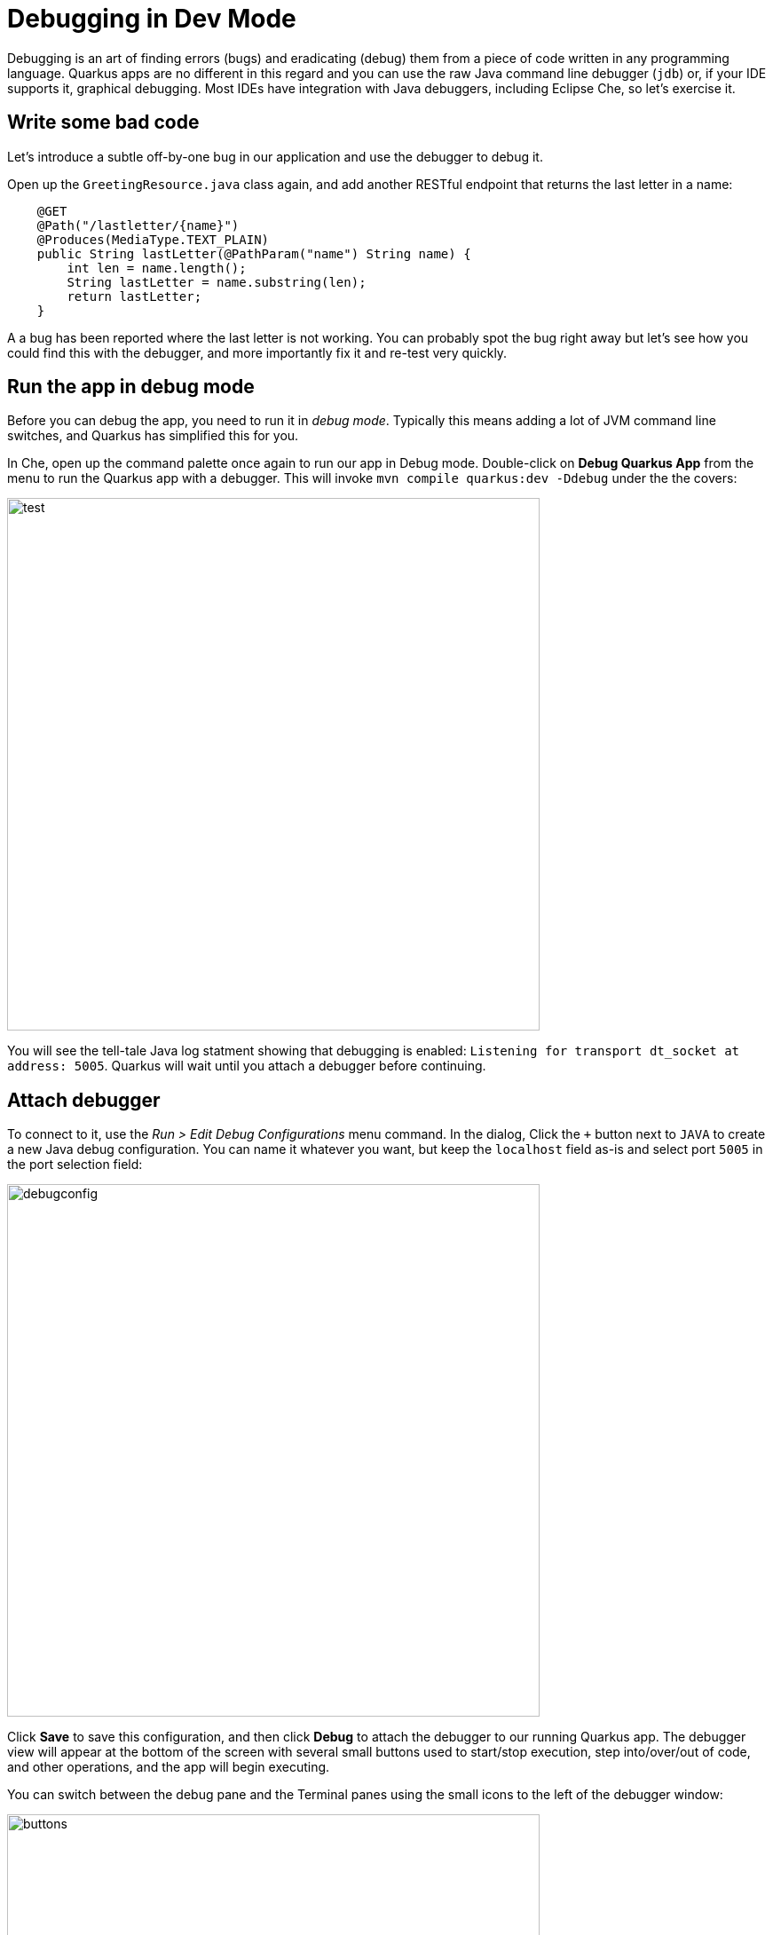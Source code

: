 = Debugging in Dev Mode
:experimental:

Debugging is an art of finding errors (bugs) and eradicating (debug) them from a piece of code written in any programming language. Quarkus apps are no different in this regard and you can use the raw Java command line debugger (`jdb`) or, if your IDE supports it, graphical debugging. Most IDEs have integration with Java debuggers, including Eclipse Che, so let's exercise it.

== Write some bad code

Let's introduce a subtle off-by-one bug in our application and use the debugger to debug it.

Open up the `GreetingResource.java` class again, and add another RESTful endpoint that returns the last letter in a name:

[source, java, role="copypaste"]
----
    @GET
    @Path("/lastletter/{name}")
    @Produces(MediaType.TEXT_PLAIN)
    public String lastLetter(@PathParam("name") String name) {
        int len = name.length();
        String lastLetter = name.substring(len);
        return lastLetter;
    }
----

A a bug has been reported where the last letter is not working. You can probably spot the bug right away but let's see how you could find this with the debugger, and more importantly fix it and re-test very quickly.

== Run the app in debug mode

Before you can debug the app, you need to run it in _debug mode_. Typically this means adding a lot of JVM command line switches, and Quarkus has simplified this for you.

In Che, open up the command palette once again to run our app in Debug mode. Double-click on **Debug Quarkus App** from the menu
to run the Quarkus app with a debugger. This will invoke `mvn compile quarkus:dev -Ddebug` under the the covers:

image::debugcmd.png[test, 600]

You will see the tell-tale Java log statment showing that debugging is enabled: `Listening for transport dt_socket at address: 5005`. Quarkus will wait until you attach a debugger before continuing.

== Attach debugger

To connect to it, use the _Run > Edit Debug Configurations_ menu command. In the dialog, Click the `+` button next to `JAVA` to create a new Java debug configuration. You can name it whatever you want, but keep the `localhost` field as-is and select port `5005` in the port selection field:

image::debugconfig.png[debugconfig,600]

Click **Save** to save this configuration, and then click **Debug** to attach the debugger to our running Quarkus app. The debugger view will appear at the bottom of the screen with several small buttons used to start/stop execution, step into/over/out of code, and other operations, and the app will begin executing.

You can switch between the debug pane and the Terminal panes using the small icons to the left of the debugger window:

image::buttons.png[buttons, 600]

== Test app

Click the Terminal button to go back to your terminal(s), and open a Terminal and run:

[source,sh,role="copypaste"]
----
curl http://localhost:8080/hello/lastletter/foo
----

Although we were expecting `o`, we got nothing. There is something wrong with our code.

== Set a Breakpoint

Click Debugger button to go back to the debugger.

To debug the app, let's step through our function that has the bug. In the left gutter of the code, where the line numbers are shown, click once on the line number next to `int len = name.length();` to set a breakpoint. The line number will be highlighted and the breakpoint will be registered in the debug pane:

image::break.png[breakpoint,800]

== Trigger the bug

Now that we have a breakpoint, go back to Terminals with the Terminal button. In the Terminal issue the same `curl` command as before:

[source, sh, role="copypaste"]
----
curl http://localhost:8080/hello/lastletter/foo
----

This time, the command will appear to hang as the breakpoint has been reached. The line where you set the breakpoint will be highlighted. Click the Debugger button to go back to the debugger, which has paused the execution at the breakpoint:

image::breakreached.png[breakpointreached]

You will see three main sections of the debug view:

* **Breakpoints** - This lists the breakpoints you've set. Each Breakpoint can be further configured, or selectively disabled, by right-clicking on the breakpoint in the breakpoint list.

* **Frames** - This is an ordered list of _stack frames_ showing the path through the code from the beginning of the thread to the current location in our code. 

* **Variables** - Here you can see the value of local variables in the selected stack frame. In our code we have no local variables defined yet, but once we start stepping through the code, newly defined variables (like `len`) will appear here.

You can use the various buttons to step across code:

image::debugbuttons.png[debugbuttons, 800]

Step over the current line by clicking **Step Over**. This will fully execute the current line, and advance to the next line in the code and stop again. (You could also step _into_ methods for deeper debugging).

At this point, `len` is defined (and listed on the right side):

image::len.png[length, 800]

Click **Step Over** again, which executes the line to grab the last letter using `len` an offset to the `substring` method. See the bug? Look at the value of `lastLetter` in the variables list on the right - it's empty!

We need to pass an offset that is one _before_ the end, to get the last letter.

Click the **Resume** button to let the method continue and return the value (your `curl` command has probably timed out by now).

== Fix the bug

Fix the code by changing the line that calls `substring()` to read:

[source, java, role="copypaste"]
----
        String lastLetter = name.substring(len - 1);
----

With the bug fixed, re-trigger the method by running the `curl` command again in a Terminal:

[source, sh, role="copypaste"]
----
curl http://localhost:8080/hello/lastletter/foo
----

The breakpoint will be hit once again. step over the lines to verify the value of `lastLetter` is correct before the method returns. You've fixed the bug!

Remove the breakpoint by clicking on the line number again to de-highlight it.  Run the `curl` command once more to see the full bugfix which should return the last letter of the generated name now: You should see `o`.

Click **End Debug Session** button to quit the debugging session.

Quarkus apps are just like any other Java app, so debugging is straightforward and supported by many IDEs and CLIs out there.

== Cleanup

Go back to your Terminals and stop the app for now by pressing kbd:[CTRL+C] in the terminal or closing the Terminal window in which the app runs.

== Congratulations!

Debugging Quarkus apps is the same as any other Java app. Combined with Live Reload, it makes development quick and (relatively) painless!

